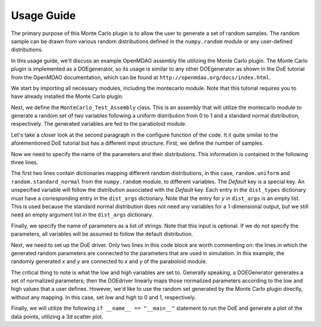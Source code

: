 ===========
Usage Guide
===========

The primary purpose of this Monte Carlo plugin is to allow the user to generate a set of random
samples. The random sample can be drawn from various random distributions defined in the
``numpy.random`` module or any user-defined distributions.

In this usage guide, we'll discuss an example OpenMDAO assembly file utilizing the Monte Carlo
plugin. The Monte Carlo plugin is implemented as a DOEgenerator, so its usage is similar to any
other DOEgenerator as shown in the DoE tutorial from the OpenMDAO documentation, which can be found
at ``http://openmdao.org/docs/index.html``.

We start by importing all necessary modules, including the montecarlo module. Note that this tutorial
requires you to have already installed the Monte Carlo plugin.

.. testcode:: import

	from montecarlo.montecarlo import MonteCarlo

	from openmdao.main.api import Assembly
	from openmdao.lib.drivers.api import DOEdriver
	from openmdao.lib.casehandlers.api import ListCaseRecorder
	from openmdao.util.testutil import assert_rel_error

	from openmdao.examples.simple.paraboloid import Paraboloid

	from numpy import random, array, std
	
Next, we define the ``MonteCarlo_Test_Assembly`` class. This is an assembly that will utilize the montecarlo
module to generate a random set of two variables following a uniform distribution from 0 to 1 and a standard
normal distribution, respectively. The generated variables are fed to the paraboloid module.

.. testcode:: class

	class MonteCarlo_Test_Assembly(Assembly): 
		
		def configure(self):
			
			self.add('paraboloid',Paraboloid())
			
			self.add('driver',DOEdriver())
			self.driver.DOEgenerator = MonteCarlo()
			self.driver.DOEgenerator.num_samples = 5000
			self.driver.DOEgenerator.dist_types = {'Default':random.uniform,'y':random.standard_normal}
			self.driver.DOEgenerator.dist_args = {'Default':[0,1],'y':[]}
			self.driver.DOEgenerator.parameters = ['x','y']
			
			self.driver.add_parameter('paraboloid.x',low=0,high=1)
			self.driver.add_parameter('paraboloid.y',low=0,high=1)
			self.driver.case_outputs = ['paraboloid.f_xy',]
			
			self.driver.recorders = [ListCaseRecorder(),]
			
			self.driver.workflow.add('paraboloid')

Let's take a closer look at the second paragraph in the configure function of the code. It it quite similar
to the aforementioned DoE tutorial but has a different input structure. First, we define the number of
samples.

.. testcode:: num_samples

    self.driver.DOEgenerator.num_samples = 5000
			
Now we need to specify the name of the parameters and their distributions. This information is contained in
the following three lines.

.. testcode:: dist_types

    self.driver.DOEgenerator.dist_types = {'Default':random.uniform,'y':random.standard_normal}
    self.driver.DOEgenerator.dist_args = {'Default':[0,1],'y':[]}
    self.driver.DOEgenerator.parameters = ['x','y']
			
The first two lines contain dictionaries mapping different random distributions, in this case,
``random.uniform`` and ``random.standard_normal`` from the ``numpy.random`` module, to different variables.
The `Default` key is a special key. An unspecified variable will follow the distribution associated with the
`Default` key. Each entry in the ``dist_types`` dictionary must have a corresponding entry in the
``dist_args`` dictionary. Note that the entry for `y` in ``dist_args`` is an empty list. This is used because
the standard normal distribution does not need any variables for a 1-dimensional output, but we still need an
empty argument list in the ``dist_args`` dictionary.

Finally, we specify the name of parameters as a list of strings. Note that this input is optional. If we do
not specify the parameters, all variables will be assumed to follow the default distribution.

Next, we need to set up the DoE driver. Only two lines in this code block are worth commenting on: the lines
in which the generated random parameters are connected to the parameters that are used in simulation. In this
example, the randomly generated `x` and `y` are connected to `x` and `y` of the paraboloid module.

.. testcode:: add_parameter

        self.driver.add_parameter('paraboloid.x',low=0,high=1)
        self.driver.add_parameter('paraboloid.y',low=0,high=1)
			
The critical thing to note is what the low and high variables are set to. Generally speaking, a DOEGenerator
generates a set of normalized parameters; then the DOEdriver linearly maps those normalized parameters
according to the low and high values that a user defines. However, we'd like to use the random set generated
by the Monte Carlo plugin directly, without any mapping. In this case, set `low` and `high` to 0 and 1,
respectively.

Finally, we will utilize the following ``if __name__ == "__main__"`` statement to run the DoE and generate a
plot of the data points, utilizing a 3d scatter plot.

.. testcode:: main

	if __name__ == "__main__":

    doe = MonteCarlo_Test_Assembly()
    doe.run()
    
    data = doe.driver.recorders[0].get_iterator()
    
    x = array([case['paraboloid.x'] for case in data])
    y = array([case['paraboloid.y'] for case in data])
    z = array([case['paraboloid.f_xy'] for case in data])
    
    from mpl_toolkits.mplot3d import Axes3D
    import matplotlib.pyplot as plt
    
    plt.figure()
    plt.hist(x)
    plt.xlabel('x')
    plt.ylabel('Frequency')

    plt.figure()
    plt.hist(y)
    plt.xlabel('y')
    plt.ylabel('Frequency')
    
    fig = plt.figure()
    ax = fig.add_subplot(111,projection='3d')
    ax.scatter(x,y,z,c=z,marker='o')
    plt.xlabel('x')
    plt.ylabel('y')
    plt.show()
